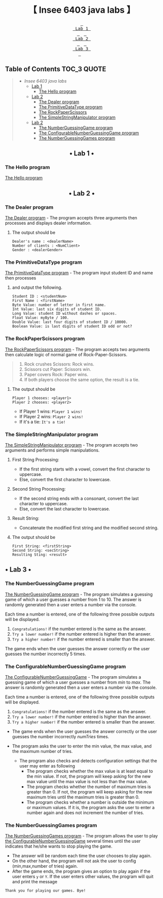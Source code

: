 #+HTML:<div align=center>
[[https://img.shields.io/github/last-commit/insee-t/insee-6403-java-labs?style=for-the-badge&labelColor=292324&color=FFB1C8&logoColor=D9E0EE.svg]]
[[https://img.shields.io/github/repo-size/insee-t/insee-6403-java-labs?style=for-the-badge&labelColor=292324&color=FFB686&logoColor=D9E0EE.svg]]
[[https://img.shields.io/badge/issues-skill-green?style=for-the-badge&color=CCE8E9&labelColor=292324&logoColor=D9E0EE.svg]]
#+HTML:</div>
#+HTML:<div align=center><a href="https://github.com/insee-t/insee-6403-java-labs"><img src="https://upload.wikimedia.org/wikipedia/en/3/30/Java_programming_language_logo.svg" alt="Java logo" height="334" width="183"></a>

* 【 Insee 6403 java labs 】
#+HTML:</div>

#+HTML:<div align=center><a href="#-lab-1-"><kbd> <br> Lab 1 <br> </kbd></a>&ensp;&ensp;<a href="#-lab-2-"><kbd> <br> Lab 2 <br> </kbd></a>&ensp;&ensp;<a href="#-lab-3-"><kbd> <br> Lab 3 <br> </kbd></a>&ensp;&ensp;
#+HTML:</div>

** Table of Contents                                                    :TOC_3:QUOTE:
#+BEGIN_QUOTE
- [[【-insee-6403-java-labs-】][Insee 6403 java labs]]
    - [[#-lab-1-][Lab 1]]
        - [[#the-hello-program][The Hello program]]
    - [[#-lab-2-][Lab 2]]
        - [[#the-dealer-program][The Dealer program]]
        - [[#the-primitivedatatype-program][The PrimitiveDataType program]]
        - [[#the-rockpaperscissors-program][The RockPaperScissors]]
        - [[#the-simplestringmanipulator-program][The SimpleStringManipulator program]]
    - [[#-lab-2-][Lab 2]]
        - [[#the-numberguessinggame-program][The NumberGuessingGame program]]
        - [[#the-configurablenumberguessinggame-program][The ConfigurableNumberGuessingGame program]]
        - [[#the-numberguessinggames-program][The NumberGuessingGames program]]
#+END_QUOTE

#+HTML:<div align="center">
** • Lab 1 •
#+HTML:</div>

*** The Hello program
[[./lab1/Hello.java][The Hello program]]
[[./lab1/Hello-output-6403.png]]

#+HTML:<div align="center">
** • Lab 2 •
#+HTML:</div>

*** The Dealer program
[[./thaopech/insee/lab2/Dealer.java][The Dealer program]] - The program accepts three arguments then processes and displays dealer information.
**** The output should be

#+BEGIN_EXAMPLE
Dealer's name : <dealerName>
Number of clients : <NumClient>
Gender : <dealerGender>
#+END_EXAMPLE


*** The PrimitiveDataType program

[[./thaopech/insee/lab2/PrimitiveDataType.java][The PrimitiveDataType program]] - The program input student ID and name then processes 
**** and output the following.

#+BEGIN_EXAMPLE
Student ID : <studentNum>
First Name : <firstName>
Byte Value: number of letter in first name.
Int Value: last six digits of student ID.
Long Value: student ID without dashes or spaces.
Float Value: myByte / 100.
Double Value: last four digits of student ID / 10000.
Boolean Value: is last digits of student ID odd or not?
#+END_EXAMPLE


*** The RockPaperScissors program
[[./thaopech/insee/lab2/RockPaperScissors.java][The RockPaperScissors program]] - The program accepts two arguments then calculate logic of normal game of Rock-Paper-Scissors.
#+BEGIN_QUOTE
1. Rock crushes Scissors: Rock wins.
2. Scissors cut Paper: Scissors win.
3. Paper covers Rock: Paper wins.
4. If both players choose the same option, the result is a tie.
#+END_QUOTE
**** The output should be
#+BEGIN_EXAMPLE
Player 1 chooses: <player1>
Player 2 chooses: <player2>
#+END_EXAMPLE

- If Player 1 wins: ~Player 1 wins!~
- If Player 2 wins: ~Player 2 wins!~
- If it's a tie: ~It's a tie!~


*** The SimpleStringManipulator program
[[./thaopech/insee/lab2/SimpleStringManipulator.java][The SimpleStringManipulator program]] - The program accepts two arguments and performs simple manipulations.

***** First String Processing:
- If the first string starts with a vowel, convert the first character to uppercase.
- Else, convert the first character to lowercase.

***** Second String Processing:
- If the second string ends with a consonant, convert the last character to uppercase.
- Else, convert the last character to lowercase.

***** Result String:
- Concatenate the modified first string and the modified second string.

**** The output should be

#+BEGIN_EXAMPLE
First String: <firstString>
Second String: <secString>
Resulting Sting: <result>
#+END_EXAMPLE

#+HTML:<div align="center">
** • Lab 3 •
#+HTML:</div>
*** The NumberGuessingGame program

[[./thaopech/insee/lab3/NumberGuessingGame.java][The NumberGuessingGame program]] - The program simulates a guessing game of which a user guesses a number from 1 to 10. The answer is randomly generated then a user enters a number via the console. 

Each time a number is entered, one of the following three possible outputs will be displayed. 
    1. ~Congratulations!~	if the number entered is the same as the answer.
    2. ~Try a lower number!~ 	if the number entered is higher than the answer.
    3. ~Try a higher number!~ 	if the number entered is smaller than the answer.  

The game ends when the user guesses the answer correctly or the user guesses the number incorrectly 5 times. 


*** The ConfigurableNumberGuessingGame program

[[./thaopech/insee/lab3/ConfigurableNumberGuessingGame.java][The ConfigurableNumberGuessingGame]] - The program simulates a guessing game of which a user guesses a number from /min/ to /max/. The answer is randomly generated then a user enters a number via the console. 

Each time a number is entered, one of the following three possible outputs will be displayed. 
    1. ~Congratulations!~	if the number entered is the same as the answer.
    2. ~Try a lower number!~ 	if the number entered is higher than the answer.
    3. ~Try a higher number!~ 	if the number entered is smaller than the answer.  

- The game ends when the user guesses the answer correctly or the user guesses the number incorrectly /numTries/ times. 

- The program asks the user to enter the min value, the max value, and the maximum number of tries.
    - The program also checks and detects configuration settings that the user may enter as following
        - The program checks whether the max value is at least equal to the min value. If not, the program will keep asking for the new max value until the max value is not less than the max value. 
        - The program checks whether the number of maximum tries is greater than 0. If not, the program will keep asking for the new maximum tries until the maximum tries is greater than 0. 
        - The program checks whether a number is outside the minimum or maximum values. If it is, the program asks the user to enter a number again and does not increment the number of tries.  


*** The NumberGuessingGames program

[[./thaopech/insee/lab3/NumberGuessingGames.java][The NumberGuessingGames program]] - The program allows the user to play [[#the-configurablenumberguessinggame-program][the ConfigurableNumberGuessingGame]] several times until the user indicates that he/she wants to stop playing the game.  
- The answer will be random each time the user chooses to play again. 
- On the other hand, the program will not ask the user to config (min,max,number of tries) again.
- After the game ends, the program gives an option to play again if the user enters ~y~ or ~Y~. If the user enters other values, the program will quit and print the message
: Thank you for playing our games. Bye!
